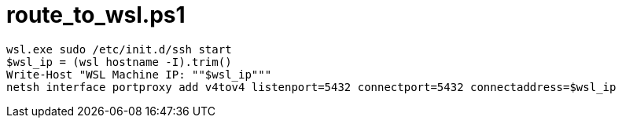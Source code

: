 = route_to_wsl.ps1

[source,ps1]
wsl.exe sudo /etc/init.d/ssh start
$wsl_ip = (wsl hostname -I).trim()
Write-Host "WSL Machine IP: ""$wsl_ip"""
netsh interface portproxy add v4tov4 listenport=5432 connectport=5432 connectaddress=$wsl_ip